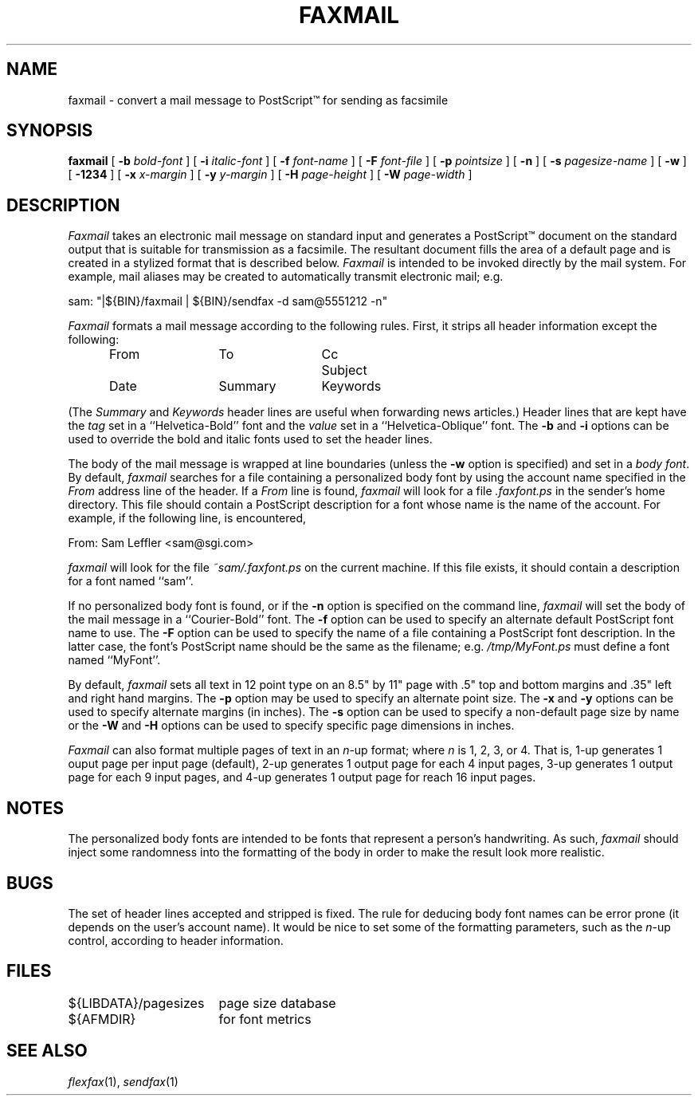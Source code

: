 .\"	$Header: /bsdi/MASTER/BSDI_OS/contrib/flexfax/man/faxmail.1,v 1.1.1.1 1994/01/14 23:10:10 torek Exp $
.\"
.\" FlexFAX Facsimile Software
.\"
.\" Copyright (c) 1990, 1991, 1992, 1993 Sam Leffler
.\" Copyright (c) 1991, 1992, 1993 Silicon Graphics, Inc.
.\" 
.\" Permission to use, copy, modify, distribute, and sell this software and 
.\" its documentation for any purpose is hereby granted without fee, provided
.\" that (i) the above copyright notices and this permission notice appear in
.\" all copies of the software and related documentation, and (ii) the names of
.\" Sam Leffler and Silicon Graphics may not be used in any advertising or
.\" publicity relating to the software without the specific, prior written
.\" permission of Sam Leffler and Silicon Graphics.
.\" 
.\" THE SOFTWARE IS PROVIDED "AS-IS" AND WITHOUT WARRANTY OF ANY KIND, 
.\" EXPRESS, IMPLIED OR OTHERWISE, INCLUDING WITHOUT LIMITATION, ANY 
.\" WARRANTY OF MERCHANTABILITY OR FITNESS FOR A PARTICULAR PURPOSE.  
.\" 
.\" IN NO EVENT SHALL SAM LEFFLER OR SILICON GRAPHICS BE LIABLE FOR
.\" ANY SPECIAL, INCIDENTAL, INDIRECT OR CONSEQUENTIAL DAMAGES OF ANY KIND,
.\" OR ANY DAMAGES WHATSOEVER RESULTING FROM LOSS OF USE, DATA OR PROFITS,
.\" WHETHER OR NOT ADVISED OF THE POSSIBILITY OF DAMAGE, AND ON ANY THEORY OF 
.\" LIABILITY, ARISING OUT OF OR IN CONNECTION WITH THE USE OR PERFORMANCE 
.\" OF THIS SOFTWARE.
.\"
.TH FAXMAIL 1 "May 12, 1993"
.SH NAME
faxmail \- convert a mail message to PostScript\(tm for sending as facsimile
.SH SYNOPSIS
.B faxmail
[
.B \-b
.I bold-font
] [
.B \-i
.I italic-font
] [
.B \-f
.I font-name
] [
.B \-F
.I font-file
] [
.B -p
.IR pointsize
] [
.B \-n
] [
.B \-s
.I pagesize-name
] [
.B \-w
] [
.B \-1234
] [
.B \-x
.I x-margin
] [
.B \-y
.I y-margin
] [
.B \-H
.I page-height
] [
.B \-W
.I page-width
]
.SH DESCRIPTION
.I Faxmail
takes an electronic mail message on standard input
and generates a PostScript\(tm
document on the standard output that is suitable
for transmission as a facsimile.
The resultant document fills the area of a default page and
is created in a stylized format that is described below.
.I Faxmail
is intended to be invoked directly by the mail system.
For example, mail aliases may be created to automatically
transmit electronic mail; e.g.
.PP
.nf
.ti +0.5i
sam: "|${BIN}/faxmail | ${BIN}/sendfax \-d sam@5551212 \-n"
.fi
.PP
.I Faxmail
formats a mail message according to the following rules.
First, it strips all header information except the following:
.nf
.in +0.5i
.ta \w'Keywords    'u +\w'Keywords    'u +\w'Keywords    'u
From	To	Cc	Subject
Date	Summary	Keywords
.in -0.5i
.fi
.PP
(The 
.I Summary
and
.I Keywords
header lines are useful when forwarding news articles.)
Header lines that are kept have the 
.I tag
set in a ``Helvetica-Bold'' font and the
.I value
set in a ``Helvetica-Oblique'' font.
The
.B \-b
and
.B \-i
options can be used to override the bold and italic
fonts used to set the header lines.
.PP
The body of the mail message is wrapped at line boundaries
(unless the
.B \-w
option is specified) and set in a 
.IR "body font" .
By default,
.I faxmail
searches for a file containing a personalized body font
by using the account name specified in the
.I From
address line of the header.
If a
.I From
line is found,
.I faxmail
will look for a file 
.I .faxfont.ps
in the sender's home directory.
This file should contain a PostScript
description for a font whose name is the name of the account.
For example, if the following line, is encountered,
.PP
.ti +0.5i
From: Sam Leffler <sam@sgi.com>
.PP
.I faxmail
will look for the file
.I ~sam/.faxfont.ps
on the current machine.
If this file exists, it should contain a description for
a font named ``sam''.
.PP
If no personalized body font is found, or if the
.B \-n
option is specified on the command line,
.I faxmail
will set the body of the mail message in a ``Courier-Bold'' font.
The
.B \-f
option can be used to specify an alternate default
PostScript font name to use.
The
.B \-F
option can be used to specify the name of a file containing a
PostScript font description.
In the latter case, the font's PostScript name should be the
same as the filename; e.g.
.I "/tmp/MyFont.ps"
must define a font named ``MyFont''.
.PP
By default,
.I faxmail
sets all text in 12 point type on an 8.5" by 11" page
with .5" top and bottom margins and .35" left and right
hand margins.
The
.B \-p
option may be used to specify an alternate point size.
The
.B \-x
and
.B \-y
options can be used to specify alternate margins (in inches).
The
.B \-s
option can be used to specify a non-default page size by name
or the
.B \-W
and
.B \-H
options can be used to specify specific page dimensions in inches.
.PP
.I Faxmail
can also format multiple pages of text in an 
.IR n -up
format; where
.I n
is 1, 2, 3, or 4.
That is, 1-up generates 1 ouput page per input page
(default),
2-up generates 1 output page for each 4 input pages,
3-up generates 1 output page for each 9 input pages,
and
4-up generates 1 output page for reach 16 input pages.
.SH NOTES
The personalized body fonts are intended to be
fonts that represent a person's handwriting.
As such, 
.I faxmail
should inject some randomness into the formatting of
the body in order to make the result look more realistic.
.SH BUGS
The set of header lines accepted and stripped is fixed.
The rule for deducing body font names can be error prone
(it depends on the user's account name).
It would be nice to set some of the formatting parameters,
such as the 
.IR n -up
control, according to header information.
.SH FILES
.ta \w'${LIBDATA}/pagesizes    'u
${LIBDATA}/pagesizes	page size database
.br
${AFMDIR}	for font metrics
.SH "SEE ALSO"
.IR flexfax (1),
.IR sendfax (1)
